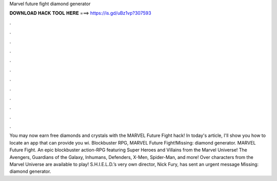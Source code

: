 Marvel future fight diamond generator

𝐃𝐎𝐖𝐍𝐋𝐎𝐀𝐃 𝐇𝐀𝐂𝐊 𝐓𝐎𝐎𝐋 𝐇𝐄𝐑𝐄 ===> https://is.gd/uBz1vp?307593

.

.

.

.

.

.

.

.

.

.

.

.

You may now earn free diamonds and crystals with the MARVEL Future Fight hack! In today's article, I'll show you how to locate an app that can provide you wi. Blockbuster RPG, MARVEL Future Fight!Missing: diamond generator. MARVEL Future Fight. An epic blockbuster action-RPG featuring Super Heroes and Villains from the Marvel Universe! The Avengers, Guardians of the Galaxy, Inhumans, Defenders, X-Men, Spider-Man, and more! Over characters from the Marvel Universe are available to play! S.H.I.E.L.D.’s very own director, Nick Fury, has sent an urgent message Missing: diamond generator.